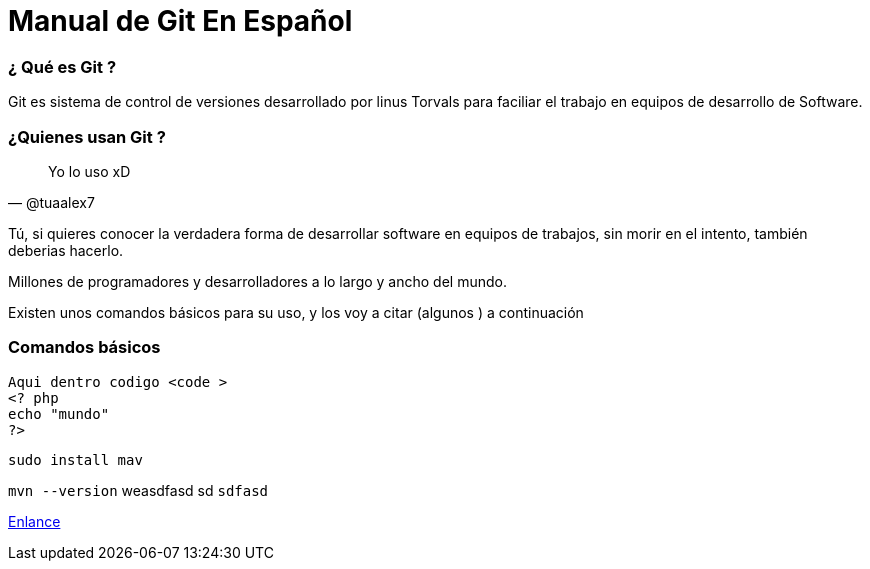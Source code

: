 = Manual de Git En Español 


:hp-image: http://devopskill.github.io/images/git.jpg

:hp-tags: Git



=== ¿ Qué es Git ? 

Git es sistema de control de versiones desarrollado por linus Torvals para faciliar el trabajo en equipos de desarrollo de Software.


=== ¿Quienes usan Git ?


[quote, @tuaalex7]
____
Yo lo uso xD
____

Tú, si quieres conocer la verdadera forma de desarrollar software en equipos de trabajos, sin morir en el intento, también deberias hacerlo.

Millones de programadores y desarrolladores a lo largo y ancho del mundo.



Existen unos comandos básicos para su uso, y los voy a citar (algunos ) a continuación 

=== Comandos básicos






----


Aqui dentro codigo <code >
<? php 
echo "mundo"
?>
----

....
sudo install mav

....



`mvn --version` weasdfasd sd `sdfasd`

http://jaredmorgs.github.io/2015/02/16/Build-API-Docs-for-the-RHQ-Project.html[Enlance]